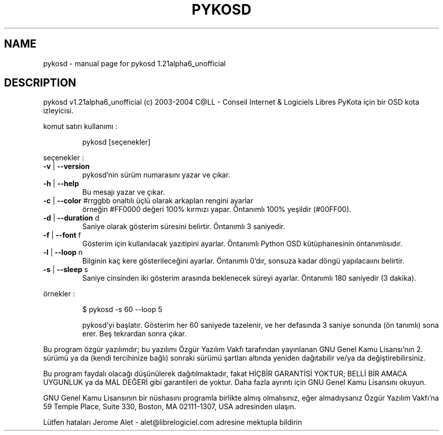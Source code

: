 .\" DO NOT MODIFY THIS FILE!  It was generated by help2man 1.33.
.TH PYKOSD "1" "Kasım 2004" "C@LL - Conseil Internet & Logiciels Libres" "User Commands"
.SH NAME
pykosd \- manual page for pykosd 1.21alpha6_unofficial
.SH DESCRIPTION
pykosd v1.21alpha6_unofficial (c) 2003-2004 C@LL - Conseil Internet & Logiciels Libres
PyKota için bir OSD kota izleyicisi.
.PP
komut satırı kullanımı :
.IP
pykosd [seçenekler]
.PP
seçenekler :
.TP
\fB\-v\fR | \fB\-\-version\fR
pykosd'nin sürüm numarasını yazar ve çıkar.
.TP
\fB\-h\fR | \fB\-\-help\fR
Bu mesajı yazar ve çıkar.
.TP
\fB\-c\fR | \fB\-\-color\fR #rrggbb onaltılı üçlü olarak arkaplan rengini ayarlar
örneğin #FF0000 değeri 100% kırmızı yapar.
Öntanımlı 100% yeşildir (#00FF00).
.TP
\fB\-d\fR | \fB\-\-duration\fR d
Saniye olarak gösterim süresini belirtir.
Öntanımlı 3 saniyedir.
.TP
\fB\-f\fR | \fB\-\-font\fR f
Gösterim için kullanılacak yazıtipini ayarlar.
Öntanımlı Python OSD kütüphanesinin öntanımlısıdır.
.TP
\fB\-l\fR | \fB\-\-loop\fR n
Bilginin kaç kere gösterileceğini ayarlar.
Öntanımlı 0'dır, sonsuza kadar döngü yapılacaıını belirtir.
.TP
\fB\-s\fR | \fB\-\-sleep\fR s
Saniye cinsinden iki gösterim arasında beklenecek
süreyi ayarlar. Öntanımlı 180 saniyedir (3 dakika).
.PP
örnekler :
.IP
\f(CW$ pykosd -s 60 --loop 5\fR
.IP
pykosd'yi başlatır. Gösterim her 60 saniyede tazelenir,
ve her defasında 3 saniye sonunda (ön tanımlı) sona erer. Beş
tekrardan sonra çıkar.
.PP
Bu program özgür yazılımdır; bu yazılımı Özgür Yazılım Vakfı tarafından
yayınlanan GNU Genel Kamu Lisansı'nın 2. sürümü ya da (kendi
tercihinize bağlı) sonraki sürümü şartları altında yeniden dağıtabilir
ve/ya da değiştirebilirsiniz.
.PP
Bu program faydalı olacağı düşünülerek dağıtılmaktadır, fakat HİÇBİR
GARANTİSİ YOKTUR; BELLİ BİR AMACA UYGUNLUK ya da MAL
DEĞERİ gibi garantileri de yoktur.  Daha fazla ayrıntı için GNU Genel
Kamu Lisansını okuyun.
.PP
GNU Genel Kamu Lisansının bir nüshasını programla birlikte almış
olmalısınız, eğer almadıysanız Özgür Yazılım Vakfı'na 59 Temple Place,
Suite 330, Boston, MA 02111-1307, USA adresinden ulaşın.
.PP
Lütfen hataları Jerome Alet - alet@librelogiciel.com adresine mektupla bildirin
